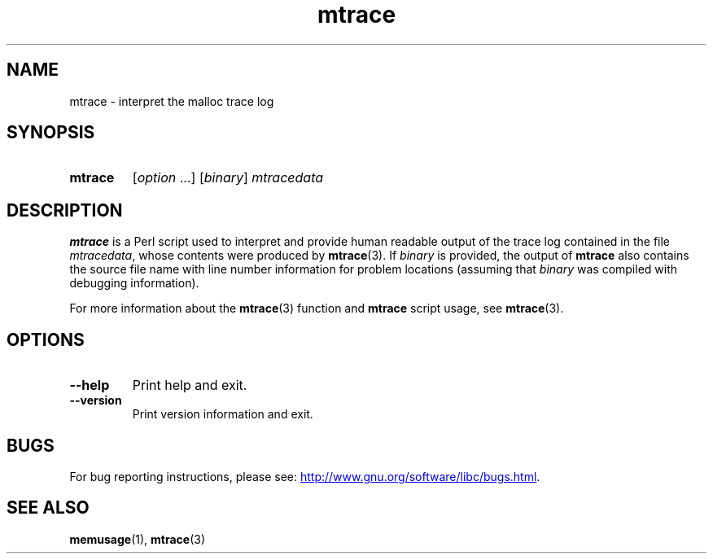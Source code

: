 .\" Copyright, The authors of the Linux man-pages project
.\"
.\" SPDX-License-Identifier: GPL-2.0-or-later
.\"
.TH mtrace 1 (date) "Linux man-pages (unreleased)"
.SH NAME
mtrace \- interpret the malloc trace log
.SH SYNOPSIS
.SY mtrace
.RI [ option \~.\|.\|.\&]
.RI [ binary ]
.I mtracedata
.YS
.SH DESCRIPTION
.B mtrace
is a Perl script used to interpret and provide human readable output
of the trace log contained in the file
.IR mtracedata ,
whose contents were produced by
.BR mtrace (3).
If
.I binary
is provided, the output of
.B mtrace
also contains the source file name with line number information
for problem locations
(assuming that
.I binary
was compiled with debugging information).
.P
For more information about the
.BR mtrace (3)
function and
.B mtrace
script usage, see
.BR mtrace (3).
.SH OPTIONS
.TP
.B \-\-help
Print help and exit.
.TP
.B \-\-version
Print version information and exit.
.SH BUGS
For bug reporting instructions, please see:
.UR http://www.gnu.org/software/libc/bugs.html
.UE .
.SH SEE ALSO
.BR memusage (1),
.BR mtrace (3)
